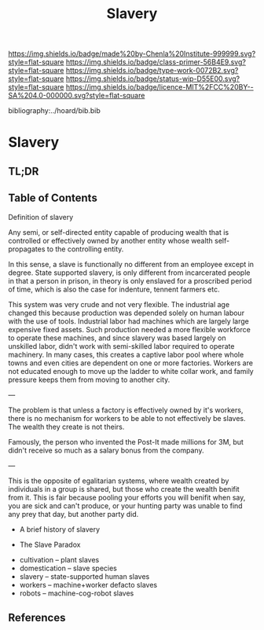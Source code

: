#   -*- mode: org; fill-column: 60 -*-

#+TITLE: Slavery
#+STARTUP: showall
#+TOC: headlines 4
#+PROPERTY: filename

[[https://img.shields.io/badge/made%20by-Chenla%20Institute-999999.svg?style=flat-square]] 
[[https://img.shields.io/badge/class-primer-56B4E9.svg?style=flat-square]]
[[https://img.shields.io/badge/type-work-0072B2.svg?style=flat-square]]
[[https://img.shields.io/badge/status-wip-D55E00.svg?style=flat-square]]
[[https://img.shields.io/badge/licence-MIT%2FCC%20BY--SA%204.0-000000.svg?style=flat-square]]

bibliography:../hoard/bib.bib

* Slavery
:PROPERTIES:
:CUSTOM_ID:
:Name:     /home/deerpig/proj/chenla/warp/ww-slavery.org
:Created:  2018-03-28T09:28@Prek Leap (11.642600N-104.919210W)
:ID:       afbba1aa-d17d-493e-bb03-5ca3a55a7c93
:VER:      575476165.124590766
:GEO:      48P-491193-1287029-15
:BXID:     proj:QGL6-3676
:Class:    primer
:Type:     work
:Status:   wip
:Licence:  MIT/CC BY-SA 4.0
:END:

** TL;DR

** Table of Contents

Definition of slavery

Any semi, or self-directed entity capable of producing
wealth that is controlled or effectively owned by another
entity whose wealth self-propagates to the controlling
entity.

In this sense, a slave is functionally no different from an
employee except in degree.  State supported slavery, is only
different from incarcerated people in that a person in
prison, in theory is only enslaved for a proscribed period
of time, which is also the case for indenture, tennent
farmers etc.

This system was very crude and not very flexible.  The
industrial age changed this because production was depended
solely on human labour with the use of tools.  Industrial
labor had machines which are largely large expensive fixed
assets.  Such production needed a more flexible workforce to
operate these machines, and since slavery was based largely on
unskilled labor, didn't work with  semi-skilled labor
required to operate machinery.  In many cases, this creates
a captive labor pool where whole towns and even cities are
dependent on one or more factories.  Workers are not
educated enough to move up the ladder to white collar work,
and family pressure keeps them from moving to another city.

---

The problem is that unless a factory is effectively owned by
it's workers, there is no mechanism for workers to be able
to not effectively be slaves.  The wealth they create is not
theirs.

Famously, the person who invented the Post-It made millions
for 3M, but didn't receive so much as a salary bonus from
the company.

--- 

This is the opposite of egalitarian systems, where wealth
created by individuals in a group is shared, but those who
create the wealth benifit from it.  This is fair because
pooling your efforts you will benifit when say, you are sick
and can't produce, or your hunting party was unable to find
any prey that day, but another party did.




  - A brief history of slavery

  - The Slave Paradox




  - cultivation -- plant slaves
  - domestication -- slave species
  - slavery -- state-supported human slaves
  - workers -- machine+worker defacto slaves
  - robots -- machine-cog-robot slaves

** References
